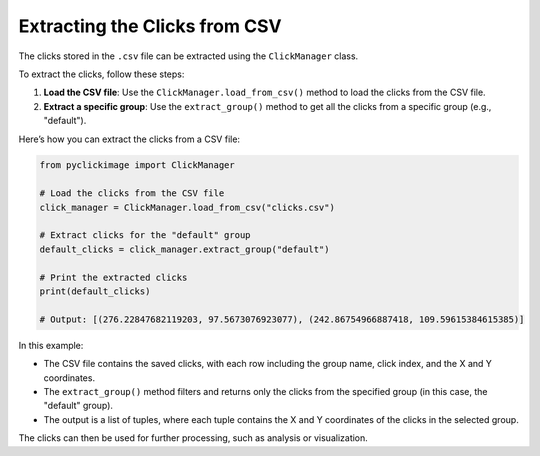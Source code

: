 Extracting the Clicks from CSV
==============================

The clicks stored in the ``.csv`` file can be extracted using the ``ClickManager`` class.

To extract the clicks, follow these steps:

1. **Load the CSV file**: Use the ``ClickManager.load_from_csv()`` method to load the clicks from the CSV file.
2. **Extract a specific group**: Use the ``extract_group()`` method to get all the clicks from a specific group (e.g., "default").

Here’s how you can extract the clicks from a CSV file:

.. code-block:: python

    from pyclickimage import ClickManager

    # Load the clicks from the CSV file
    click_manager = ClickManager.load_from_csv("clicks.csv")
    
    # Extract clicks for the "default" group
    default_clicks = click_manager.extract_group("default")
    
    # Print the extracted clicks
    print(default_clicks)

    # Output: [(276.22847682119203, 97.5673076923077), (242.86754966887418, 109.59615384615385)]

In this example:

- The CSV file contains the saved clicks, with each row including the group name, click index, and the X and Y coordinates.
- The ``extract_group()`` method filters and returns only the clicks from the specified group (in this case, the "default" group).
- The output is a list of tuples, where each tuple contains the X and Y coordinates of the clicks in the selected group.

The clicks can then be used for further processing, such as analysis or visualization.

